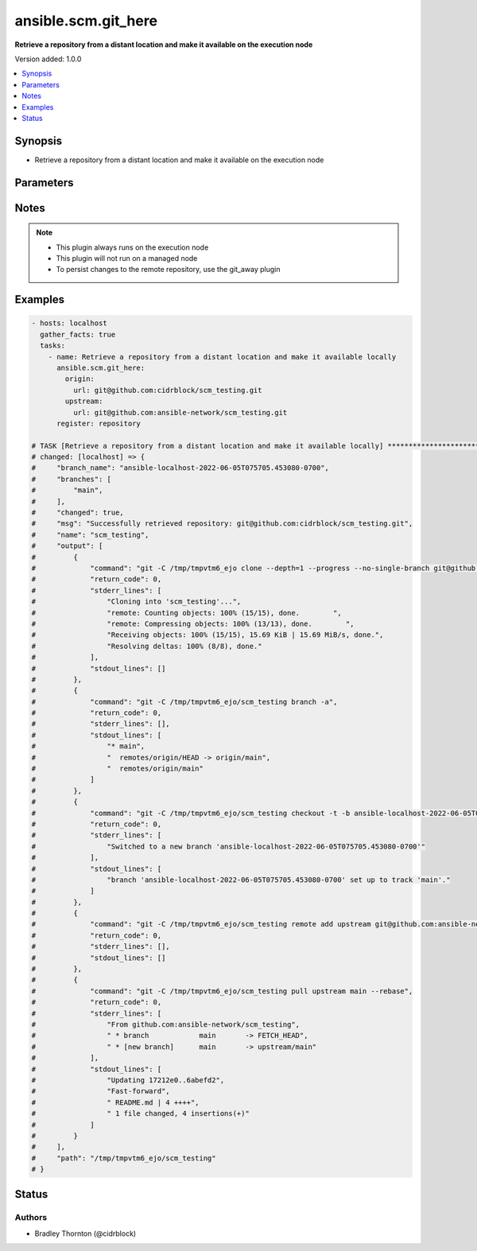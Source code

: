 .. _ansible.scm.git_here_module:


********************
ansible.scm.git_here
********************

**Retrieve a repository from a distant location and make it available on the execution node**


Version added: 1.0.0

.. contents::
   :local:
   :depth: 1


Synopsis
--------
- Retrieve a repository from a distant location and make it available on the execution node




Parameters
----------

.. raw:: html

    <table  border=0 cellpadding=0 class="documentation-table">
        <tr>
            <th colspan="2">Parameter</th>
            <th>Choices/<font color="blue">Defaults</font></th>
            <th width="100%">Comments</th>
        </tr>
            <tr>
                <td colspan="2">
                    <div class="ansibleOptionAnchor" id="parameter-"></div>
                    <b>branch</b>
                    <a class="ansibleOptionLink" href="#parameter-" title="Permalink to this option"></a>
                    <div style="font-size: small">
                        <span style="color: purple">dictionary</span>
                    </div>
                </td>
                <td>
                        <b>Default:</b><br/><div style="color: blue">{}</div>
                </td>
                <td>
                        <div>Details about the new branch that will be created</div>
                </td>
            </tr>
                                <tr>
                    <td class="elbow-placeholder"></td>
                <td colspan="1">
                    <div class="ansibleOptionAnchor" id="parameter-"></div>
                    <b>duplicate_detection</b>
                    <a class="ansibleOptionLink" href="#parameter-" title="Permalink to this option"></a>
                    <div style="font-size: small">
                        <span style="color: purple">boolean</span>
                    </div>
                </td>
                <td>
                        <ul style="margin: 0; padding: 0"><b>Choices:</b>
                                    <li>no</li>
                                    <li><div style="color: blue"><b>yes</b>&nbsp;&larr;</div></li>
                        </ul>
                </td>
                <td>
                        <div>Reusing an existing branch can introduce unexpected behavior</div>
                        <div>If set to true, the task will fail if the remote branch already exists</div>
                        <div>If set to false and the branch exists the task will use and be updated to the existing branch</div>
                        <div>If set to false and the branch does not exist, the branch will be created</div>
                </td>
            </tr>
            <tr>
                    <td class="elbow-placeholder"></td>
                <td colspan="1">
                    <div class="ansibleOptionAnchor" id="parameter-"></div>
                    <b>name</b>
                    <a class="ansibleOptionLink" href="#parameter-" title="Permalink to this option"></a>
                    <div style="font-size: small">
                        <span style="color: purple">string</span>
                    </div>
                </td>
                <td>
                        <b>Default:</b><br/><div style="color: blue">"ansible-{play_name}-{timestamp}"</div>
                </td>
                <td>
                        <div>Once retrieved, create a new branch using this name.</div>
                </td>
            </tr>

            <tr>
                <td colspan="2">
                    <div class="ansibleOptionAnchor" id="parameter-"></div>
                    <b>host_key_checking</b>
                    <a class="ansibleOptionLink" href="#parameter-" title="Permalink to this option"></a>
                    <div style="font-size: small">
                        <span style="color: purple">string</span>
                    </div>
                </td>
                <td>
                        <ul style="margin: 0; padding: 0"><b>Choices:</b>
                                    <li>accept-new</li>
                                    <li>no</li>
                                    <li><div style="color: blue"><b>system</b>&nbsp;&larr;</div></li>
                                    <li>yes</li>
                        </ul>
                </td>
                <td>
                        <div>Configure strict host key checking for ssh based connections</div>
                        <div>accept-new will accept new host keys (StrictHostKeyChecking=accept-new)</div>
                        <div>no will disable strict host key checking (StrictHostKeyChecking=no)</div>
                        <div>system will use the global system setting and not configure the git repository</div>
                        <div>yes will enable strict host key checking (StrictHostKeyChecking=yes)</div>
                </td>
            </tr>
            <tr>
                <td colspan="2">
                    <div class="ansibleOptionAnchor" id="parameter-"></div>
                    <b>origin</b>
                    <a class="ansibleOptionLink" href="#parameter-" title="Permalink to this option"></a>
                    <div style="font-size: small">
                        <span style="color: purple">dictionary</span>
                         / <span style="color: red">required</span>
                    </div>
                </td>
                <td>
                </td>
                <td>
                        <div>Details about the origin</div>
                </td>
            </tr>
                                <tr>
                    <td class="elbow-placeholder"></td>
                <td colspan="1">
                    <div class="ansibleOptionAnchor" id="parameter-"></div>
                    <b>token</b>
                    <a class="ansibleOptionLink" href="#parameter-" title="Permalink to this option"></a>
                    <div style="font-size: small">
                        <span style="color: purple">string</span>
                    </div>
                </td>
                <td>
                </td>
                <td>
                        <div>The token to use to authenticate to the origin repository</div>
                        <div>If provided, an &#x27;http.extraheader&#x27; will be added to the commands interacting with the origin repository</div>
                        <div>Will only be used for https based connections</div>
                </td>
            </tr>
            <tr>
                    <td class="elbow-placeholder"></td>
                <td colspan="1">
                    <div class="ansibleOptionAnchor" id="parameter-"></div>
                    <b>url</b>
                    <a class="ansibleOptionLink" href="#parameter-" title="Permalink to this option"></a>
                    <div style="font-size: small">
                        <span style="color: purple">string</span>
                    </div>
                </td>
                <td>
                </td>
                <td>
                        <div>The URL for the origin repository</div>
                </td>
            </tr>

            <tr>
                <td colspan="2">
                    <div class="ansibleOptionAnchor" id="parameter-"></div>
                    <b>parent_directory</b>
                    <a class="ansibleOptionLink" href="#parameter-" title="Permalink to this option"></a>
                    <div style="font-size: small">
                        <span style="color: purple">string</span>
                    </div>
                </td>
                <td>
                        <b>Default:</b><br/><div style="color: blue">"{temporary_directory}"</div>
                </td>
                <td>
                        <div>The local directory where the repository will be placed</div>
                        <div>If the parent directory does not exist, it will be created</div>
                </td>
            </tr>
            <tr>
                <td colspan="2">
                    <div class="ansibleOptionAnchor" id="parameter-"></div>
                    <b>timeout</b>
                    <a class="ansibleOptionLink" href="#parameter-" title="Permalink to this option"></a>
                    <div style="font-size: small">
                        <span style="color: purple">integer</span>
                    </div>
                </td>
                <td>
                        <b>Default:</b><br/><div style="color: blue">30</div>
                </td>
                <td>
                        <div>The timeout in seconds for each command issued</div>
                </td>
            </tr>
            <tr>
                <td colspan="2">
                    <div class="ansibleOptionAnchor" id="parameter-"></div>
                    <b>upstream</b>
                    <a class="ansibleOptionLink" href="#parameter-" title="Permalink to this option"></a>
                    <div style="font-size: small">
                        <span style="color: purple">dictionary</span>
                    </div>
                </td>
                <td>
                        <b>Default:</b><br/><div style="color: blue">{}</div>
                </td>
                <td>
                        <div>Details about the upstream</div>
                </td>
            </tr>
                                <tr>
                    <td class="elbow-placeholder"></td>
                <td colspan="1">
                    <div class="ansibleOptionAnchor" id="parameter-"></div>
                    <b>branch</b>
                    <a class="ansibleOptionLink" href="#parameter-" title="Permalink to this option"></a>
                    <div style="font-size: small">
                        <span style="color: purple">string</span>
                    </div>
                </td>
                <td>
                        <b>Default:</b><br/><div style="color: blue">"main"</div>
                </td>
                <td>
                        <div>The branch to use for the upstream</div>
                </td>
            </tr>
            <tr>
                    <td class="elbow-placeholder"></td>
                <td colspan="1">
                    <div class="ansibleOptionAnchor" id="parameter-"></div>
                    <b>token</b>
                    <a class="ansibleOptionLink" href="#parameter-" title="Permalink to this option"></a>
                    <div style="font-size: small">
                        <span style="color: purple">string</span>
                    </div>
                </td>
                <td>
                </td>
                <td>
                        <div>The token to use to authenticate to the upstream repository</div>
                        <div>If provided, an &#x27;http.extraheader&#x27; will be added to the commands interacting with the upstream repository</div>
                        <div>Will only be used for https based connections</div>
                </td>
            </tr>
            <tr>
                    <td class="elbow-placeholder"></td>
                <td colspan="1">
                    <div class="ansibleOptionAnchor" id="parameter-"></div>
                    <b>url</b>
                    <a class="ansibleOptionLink" href="#parameter-" title="Permalink to this option"></a>
                    <div style="font-size: small">
                        <span style="color: purple">string</span>
                    </div>
                </td>
                <td>
                </td>
                <td>
                        <div>The URL for the upstream repository</div>
                        <div>If provided, the local copy of the repository will be updated, rebased from the upstream</div>
                        <div>The update will happen after the branch is created</div>
                        <div>Conflicts will cause the task to fail and the local copy will be removed</div>
                </td>
            </tr>

    </table>
    <br/>


Notes
-----

.. note::
   - This plugin always runs on the execution node
   - This plugin will not run on a managed node
   - To persist changes to the remote repository, use the git_away plugin



Examples
--------

.. code-block:: yaml

    - hosts: localhost
      gather_facts: true
      tasks:
        - name: Retrieve a repository from a distant location and make it available locally
          ansible.scm.git_here:
            origin:
              url: git@github.com:cidrblock/scm_testing.git
            upstream:
              url: git@github.com:ansible-network/scm_testing.git
          register: repository

    # TASK [Retrieve a repository from a distant location and make it available locally] ***********************************
    # changed: [localhost] => {
    #     "branch_name": "ansible-localhost-2022-06-05T075705.453080-0700",
    #     "branches": [
    #         "main",
    #     ],
    #     "changed": true,
    #     "msg": "Successfully retrieved repository: git@github.com:cidrblock/scm_testing.git",
    #     "name": "scm_testing",
    #     "output": [
    #         {
    #             "command": "git -C /tmp/tmpvtm6_ejo clone --depth=1 --progress --no-single-branch git@github.com:cidrblock/scm_testing.git",
    #             "return_code": 0,
    #             "stderr_lines": [
    #                 "Cloning into 'scm_testing'...",
    #                 "remote: Counting objects: 100% (15/15), done.        ",
    #                 "remote: Compressing objects: 100% (13/13), done.        ",
    #                 "Receiving objects: 100% (15/15), 15.69 KiB | 15.69 MiB/s, done.",
    #                 "Resolving deltas: 100% (8/8), done."
    #             ],
    #             "stdout_lines": []
    #         },
    #         {
    #             "command": "git -C /tmp/tmpvtm6_ejo/scm_testing branch -a",
    #             "return_code": 0,
    #             "stderr_lines": [],
    #             "stdout_lines": [
    #                 "* main",
    #                 "  remotes/origin/HEAD -> origin/main",
    #                 "  remotes/origin/main"
    #             ]
    #         },
    #         {
    #             "command": "git -C /tmp/tmpvtm6_ejo/scm_testing checkout -t -b ansible-localhost-2022-06-05T075705.453080-0700",
    #             "return_code": 0,
    #             "stderr_lines": [
    #                 "Switched to a new branch 'ansible-localhost-2022-06-05T075705.453080-0700'"
    #             ],
    #             "stdout_lines": [
    #                 "branch 'ansible-localhost-2022-06-05T075705.453080-0700' set up to track 'main'."
    #             ]
    #         },
    #         {
    #             "command": "git -C /tmp/tmpvtm6_ejo/scm_testing remote add upstream git@github.com:ansible-network/scm_testing.git",
    #             "return_code": 0,
    #             "stderr_lines": [],
    #             "stdout_lines": []
    #         },
    #         {
    #             "command": "git -C /tmp/tmpvtm6_ejo/scm_testing pull upstream main --rebase",
    #             "return_code": 0,
    #             "stderr_lines": [
    #                 "From github.com:ansible-network/scm_testing",
    #                 " * branch            main       -> FETCH_HEAD",
    #                 " * [new branch]      main       -> upstream/main"
    #             ],
    #             "stdout_lines": [
    #                 "Updating 17212e0..6abefd2",
    #                 "Fast-forward",
    #                 " README.md | 4 ++++",
    #                 " 1 file changed, 4 insertions(+)"
    #             ]
    #         }
    #     ],
    #     "path": "/tmp/tmpvtm6_ejo/scm_testing"
    # }




Status
------


Authors
~~~~~~~

- Bradley Thornton (@cidrblock)
